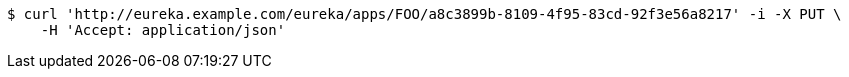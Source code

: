 [source,bash]
----
$ curl 'http://eureka.example.com/eureka/apps/FOO/a8c3899b-8109-4f95-83cd-92f3e56a8217' -i -X PUT \
    -H 'Accept: application/json'
----